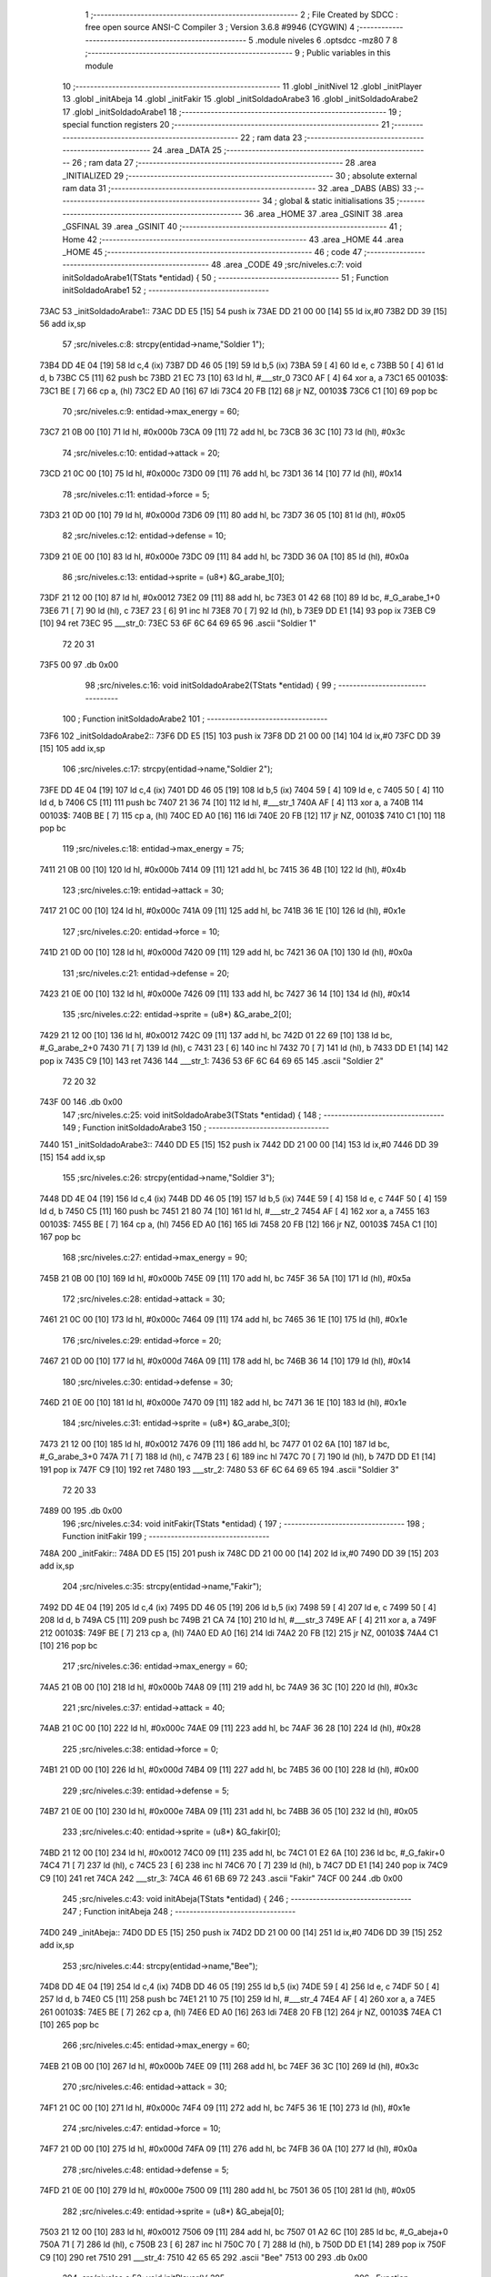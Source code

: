                               1 ;--------------------------------------------------------
                              2 ; File Created by SDCC : free open source ANSI-C Compiler
                              3 ; Version 3.6.8 #9946 (CYGWIN)
                              4 ;--------------------------------------------------------
                              5 	.module niveles
                              6 	.optsdcc -mz80
                              7 	
                              8 ;--------------------------------------------------------
                              9 ; Public variables in this module
                             10 ;--------------------------------------------------------
                             11 	.globl _initNivel
                             12 	.globl _initPlayer
                             13 	.globl _initAbeja
                             14 	.globl _initFakir
                             15 	.globl _initSoldadoArabe3
                             16 	.globl _initSoldadoArabe2
                             17 	.globl _initSoldadoArabe1
                             18 ;--------------------------------------------------------
                             19 ; special function registers
                             20 ;--------------------------------------------------------
                             21 ;--------------------------------------------------------
                             22 ; ram data
                             23 ;--------------------------------------------------------
                             24 	.area _DATA
                             25 ;--------------------------------------------------------
                             26 ; ram data
                             27 ;--------------------------------------------------------
                             28 	.area _INITIALIZED
                             29 ;--------------------------------------------------------
                             30 ; absolute external ram data
                             31 ;--------------------------------------------------------
                             32 	.area _DABS (ABS)
                             33 ;--------------------------------------------------------
                             34 ; global & static initialisations
                             35 ;--------------------------------------------------------
                             36 	.area _HOME
                             37 	.area _GSINIT
                             38 	.area _GSFINAL
                             39 	.area _GSINIT
                             40 ;--------------------------------------------------------
                             41 ; Home
                             42 ;--------------------------------------------------------
                             43 	.area _HOME
                             44 	.area _HOME
                             45 ;--------------------------------------------------------
                             46 ; code
                             47 ;--------------------------------------------------------
                             48 	.area _CODE
                             49 ;src/niveles.c:7: void initSoldadoArabe1(TStats *entidad) {
                             50 ;	---------------------------------
                             51 ; Function initSoldadoArabe1
                             52 ; ---------------------------------
   73AC                      53 _initSoldadoArabe1::
   73AC DD E5         [15]   54 	push	ix
   73AE DD 21 00 00   [14]   55 	ld	ix,#0
   73B2 DD 39         [15]   56 	add	ix,sp
                             57 ;src/niveles.c:8: strcpy(entidad->name,"Soldier 1");
   73B4 DD 4E 04      [19]   58 	ld	c,4 (ix)
   73B7 DD 46 05      [19]   59 	ld	b,5 (ix)
   73BA 59            [ 4]   60 	ld	e, c
   73BB 50            [ 4]   61 	ld	d, b
   73BC C5            [11]   62 	push	bc
   73BD 21 EC 73      [10]   63 	ld	hl, #___str_0
   73C0 AF            [ 4]   64 	xor	a, a
   73C1                      65 00103$:
   73C1 BE            [ 7]   66 	cp	a, (hl)
   73C2 ED A0         [16]   67 	ldi
   73C4 20 FB         [12]   68 	jr	NZ, 00103$
   73C6 C1            [10]   69 	pop	bc
                             70 ;src/niveles.c:9: entidad->max_energy = 60;
   73C7 21 0B 00      [10]   71 	ld	hl, #0x000b
   73CA 09            [11]   72 	add	hl, bc
   73CB 36 3C         [10]   73 	ld	(hl), #0x3c
                             74 ;src/niveles.c:10: entidad->attack = 20;
   73CD 21 0C 00      [10]   75 	ld	hl, #0x000c
   73D0 09            [11]   76 	add	hl, bc
   73D1 36 14         [10]   77 	ld	(hl), #0x14
                             78 ;src/niveles.c:11: entidad->force = 5;
   73D3 21 0D 00      [10]   79 	ld	hl, #0x000d
   73D6 09            [11]   80 	add	hl, bc
   73D7 36 05         [10]   81 	ld	(hl), #0x05
                             82 ;src/niveles.c:12: entidad->defense = 10;
   73D9 21 0E 00      [10]   83 	ld	hl, #0x000e
   73DC 09            [11]   84 	add	hl, bc
   73DD 36 0A         [10]   85 	ld	(hl), #0x0a
                             86 ;src/niveles.c:13: entidad->sprite = (u8*) &G_arabe_1[0];
   73DF 21 12 00      [10]   87 	ld	hl, #0x0012
   73E2 09            [11]   88 	add	hl, bc
   73E3 01 42 68      [10]   89 	ld	bc, #_G_arabe_1+0
   73E6 71            [ 7]   90 	ld	(hl), c
   73E7 23            [ 6]   91 	inc	hl
   73E8 70            [ 7]   92 	ld	(hl), b
   73E9 DD E1         [14]   93 	pop	ix
   73EB C9            [10]   94 	ret
   73EC                      95 ___str_0:
   73EC 53 6F 6C 64 69 65    96 	.ascii "Soldier 1"
        72 20 31
   73F5 00                   97 	.db 0x00
                             98 ;src/niveles.c:16: void initSoldadoArabe2(TStats *entidad) {
                             99 ;	---------------------------------
                            100 ; Function initSoldadoArabe2
                            101 ; ---------------------------------
   73F6                     102 _initSoldadoArabe2::
   73F6 DD E5         [15]  103 	push	ix
   73F8 DD 21 00 00   [14]  104 	ld	ix,#0
   73FC DD 39         [15]  105 	add	ix,sp
                            106 ;src/niveles.c:17: strcpy(entidad->name,"Soldier 2");
   73FE DD 4E 04      [19]  107 	ld	c,4 (ix)
   7401 DD 46 05      [19]  108 	ld	b,5 (ix)
   7404 59            [ 4]  109 	ld	e, c
   7405 50            [ 4]  110 	ld	d, b
   7406 C5            [11]  111 	push	bc
   7407 21 36 74      [10]  112 	ld	hl, #___str_1
   740A AF            [ 4]  113 	xor	a, a
   740B                     114 00103$:
   740B BE            [ 7]  115 	cp	a, (hl)
   740C ED A0         [16]  116 	ldi
   740E 20 FB         [12]  117 	jr	NZ, 00103$
   7410 C1            [10]  118 	pop	bc
                            119 ;src/niveles.c:18: entidad->max_energy = 75;
   7411 21 0B 00      [10]  120 	ld	hl, #0x000b
   7414 09            [11]  121 	add	hl, bc
   7415 36 4B         [10]  122 	ld	(hl), #0x4b
                            123 ;src/niveles.c:19: entidad->attack = 30;
   7417 21 0C 00      [10]  124 	ld	hl, #0x000c
   741A 09            [11]  125 	add	hl, bc
   741B 36 1E         [10]  126 	ld	(hl), #0x1e
                            127 ;src/niveles.c:20: entidad->force = 10;
   741D 21 0D 00      [10]  128 	ld	hl, #0x000d
   7420 09            [11]  129 	add	hl, bc
   7421 36 0A         [10]  130 	ld	(hl), #0x0a
                            131 ;src/niveles.c:21: entidad->defense = 20;
   7423 21 0E 00      [10]  132 	ld	hl, #0x000e
   7426 09            [11]  133 	add	hl, bc
   7427 36 14         [10]  134 	ld	(hl), #0x14
                            135 ;src/niveles.c:22: entidad->sprite = (u8*) &G_arabe_2[0];
   7429 21 12 00      [10]  136 	ld	hl, #0x0012
   742C 09            [11]  137 	add	hl, bc
   742D 01 22 69      [10]  138 	ld	bc, #_G_arabe_2+0
   7430 71            [ 7]  139 	ld	(hl), c
   7431 23            [ 6]  140 	inc	hl
   7432 70            [ 7]  141 	ld	(hl), b
   7433 DD E1         [14]  142 	pop	ix
   7435 C9            [10]  143 	ret
   7436                     144 ___str_1:
   7436 53 6F 6C 64 69 65   145 	.ascii "Soldier 2"
        72 20 32
   743F 00                  146 	.db 0x00
                            147 ;src/niveles.c:25: void initSoldadoArabe3(TStats *entidad) {
                            148 ;	---------------------------------
                            149 ; Function initSoldadoArabe3
                            150 ; ---------------------------------
   7440                     151 _initSoldadoArabe3::
   7440 DD E5         [15]  152 	push	ix
   7442 DD 21 00 00   [14]  153 	ld	ix,#0
   7446 DD 39         [15]  154 	add	ix,sp
                            155 ;src/niveles.c:26: strcpy(entidad->name,"Soldier 3");
   7448 DD 4E 04      [19]  156 	ld	c,4 (ix)
   744B DD 46 05      [19]  157 	ld	b,5 (ix)
   744E 59            [ 4]  158 	ld	e, c
   744F 50            [ 4]  159 	ld	d, b
   7450 C5            [11]  160 	push	bc
   7451 21 80 74      [10]  161 	ld	hl, #___str_2
   7454 AF            [ 4]  162 	xor	a, a
   7455                     163 00103$:
   7455 BE            [ 7]  164 	cp	a, (hl)
   7456 ED A0         [16]  165 	ldi
   7458 20 FB         [12]  166 	jr	NZ, 00103$
   745A C1            [10]  167 	pop	bc
                            168 ;src/niveles.c:27: entidad->max_energy = 90;
   745B 21 0B 00      [10]  169 	ld	hl, #0x000b
   745E 09            [11]  170 	add	hl, bc
   745F 36 5A         [10]  171 	ld	(hl), #0x5a
                            172 ;src/niveles.c:28: entidad->attack = 30;
   7461 21 0C 00      [10]  173 	ld	hl, #0x000c
   7464 09            [11]  174 	add	hl, bc
   7465 36 1E         [10]  175 	ld	(hl), #0x1e
                            176 ;src/niveles.c:29: entidad->force = 20;
   7467 21 0D 00      [10]  177 	ld	hl, #0x000d
   746A 09            [11]  178 	add	hl, bc
   746B 36 14         [10]  179 	ld	(hl), #0x14
                            180 ;src/niveles.c:30: entidad->defense = 30;
   746D 21 0E 00      [10]  181 	ld	hl, #0x000e
   7470 09            [11]  182 	add	hl, bc
   7471 36 1E         [10]  183 	ld	(hl), #0x1e
                            184 ;src/niveles.c:31: entidad->sprite = (u8*) &G_arabe_3[0];
   7473 21 12 00      [10]  185 	ld	hl, #0x0012
   7476 09            [11]  186 	add	hl, bc
   7477 01 02 6A      [10]  187 	ld	bc, #_G_arabe_3+0
   747A 71            [ 7]  188 	ld	(hl), c
   747B 23            [ 6]  189 	inc	hl
   747C 70            [ 7]  190 	ld	(hl), b
   747D DD E1         [14]  191 	pop	ix
   747F C9            [10]  192 	ret
   7480                     193 ___str_2:
   7480 53 6F 6C 64 69 65   194 	.ascii "Soldier 3"
        72 20 33
   7489 00                  195 	.db 0x00
                            196 ;src/niveles.c:34: void initFakir(TStats *entidad) {
                            197 ;	---------------------------------
                            198 ; Function initFakir
                            199 ; ---------------------------------
   748A                     200 _initFakir::
   748A DD E5         [15]  201 	push	ix
   748C DD 21 00 00   [14]  202 	ld	ix,#0
   7490 DD 39         [15]  203 	add	ix,sp
                            204 ;src/niveles.c:35: strcpy(entidad->name,"Fakir");
   7492 DD 4E 04      [19]  205 	ld	c,4 (ix)
   7495 DD 46 05      [19]  206 	ld	b,5 (ix)
   7498 59            [ 4]  207 	ld	e, c
   7499 50            [ 4]  208 	ld	d, b
   749A C5            [11]  209 	push	bc
   749B 21 CA 74      [10]  210 	ld	hl, #___str_3
   749E AF            [ 4]  211 	xor	a, a
   749F                     212 00103$:
   749F BE            [ 7]  213 	cp	a, (hl)
   74A0 ED A0         [16]  214 	ldi
   74A2 20 FB         [12]  215 	jr	NZ, 00103$
   74A4 C1            [10]  216 	pop	bc
                            217 ;src/niveles.c:36: entidad->max_energy = 60;
   74A5 21 0B 00      [10]  218 	ld	hl, #0x000b
   74A8 09            [11]  219 	add	hl, bc
   74A9 36 3C         [10]  220 	ld	(hl), #0x3c
                            221 ;src/niveles.c:37: entidad->attack = 40;
   74AB 21 0C 00      [10]  222 	ld	hl, #0x000c
   74AE 09            [11]  223 	add	hl, bc
   74AF 36 28         [10]  224 	ld	(hl), #0x28
                            225 ;src/niveles.c:38: entidad->force = 0;
   74B1 21 0D 00      [10]  226 	ld	hl, #0x000d
   74B4 09            [11]  227 	add	hl, bc
   74B5 36 00         [10]  228 	ld	(hl), #0x00
                            229 ;src/niveles.c:39: entidad->defense = 5;
   74B7 21 0E 00      [10]  230 	ld	hl, #0x000e
   74BA 09            [11]  231 	add	hl, bc
   74BB 36 05         [10]  232 	ld	(hl), #0x05
                            233 ;src/niveles.c:40: entidad->sprite = (u8*) &G_fakir[0];
   74BD 21 12 00      [10]  234 	ld	hl, #0x0012
   74C0 09            [11]  235 	add	hl, bc
   74C1 01 E2 6A      [10]  236 	ld	bc, #_G_fakir+0
   74C4 71            [ 7]  237 	ld	(hl), c
   74C5 23            [ 6]  238 	inc	hl
   74C6 70            [ 7]  239 	ld	(hl), b
   74C7 DD E1         [14]  240 	pop	ix
   74C9 C9            [10]  241 	ret
   74CA                     242 ___str_3:
   74CA 46 61 6B 69 72      243 	.ascii "Fakir"
   74CF 00                  244 	.db 0x00
                            245 ;src/niveles.c:43: void initAbeja(TStats *entidad) {
                            246 ;	---------------------------------
                            247 ; Function initAbeja
                            248 ; ---------------------------------
   74D0                     249 _initAbeja::
   74D0 DD E5         [15]  250 	push	ix
   74D2 DD 21 00 00   [14]  251 	ld	ix,#0
   74D6 DD 39         [15]  252 	add	ix,sp
                            253 ;src/niveles.c:44: strcpy(entidad->name,"Bee");
   74D8 DD 4E 04      [19]  254 	ld	c,4 (ix)
   74DB DD 46 05      [19]  255 	ld	b,5 (ix)
   74DE 59            [ 4]  256 	ld	e, c
   74DF 50            [ 4]  257 	ld	d, b
   74E0 C5            [11]  258 	push	bc
   74E1 21 10 75      [10]  259 	ld	hl, #___str_4
   74E4 AF            [ 4]  260 	xor	a, a
   74E5                     261 00103$:
   74E5 BE            [ 7]  262 	cp	a, (hl)
   74E6 ED A0         [16]  263 	ldi
   74E8 20 FB         [12]  264 	jr	NZ, 00103$
   74EA C1            [10]  265 	pop	bc
                            266 ;src/niveles.c:45: entidad->max_energy = 60;
   74EB 21 0B 00      [10]  267 	ld	hl, #0x000b
   74EE 09            [11]  268 	add	hl, bc
   74EF 36 3C         [10]  269 	ld	(hl), #0x3c
                            270 ;src/niveles.c:46: entidad->attack = 30;
   74F1 21 0C 00      [10]  271 	ld	hl, #0x000c
   74F4 09            [11]  272 	add	hl, bc
   74F5 36 1E         [10]  273 	ld	(hl), #0x1e
                            274 ;src/niveles.c:47: entidad->force = 10;
   74F7 21 0D 00      [10]  275 	ld	hl, #0x000d
   74FA 09            [11]  276 	add	hl, bc
   74FB 36 0A         [10]  277 	ld	(hl), #0x0a
                            278 ;src/niveles.c:48: entidad->defense = 5;
   74FD 21 0E 00      [10]  279 	ld	hl, #0x000e
   7500 09            [11]  280 	add	hl, bc
   7501 36 05         [10]  281 	ld	(hl), #0x05
                            282 ;src/niveles.c:49: entidad->sprite = (u8*) &G_abeja[0];
   7503 21 12 00      [10]  283 	ld	hl, #0x0012
   7506 09            [11]  284 	add	hl, bc
   7507 01 A2 6C      [10]  285 	ld	bc, #_G_abeja+0
   750A 71            [ 7]  286 	ld	(hl), c
   750B 23            [ 6]  287 	inc	hl
   750C 70            [ 7]  288 	ld	(hl), b
   750D DD E1         [14]  289 	pop	ix
   750F C9            [10]  290 	ret
   7510                     291 ___str_4:
   7510 42 65 65            292 	.ascii "Bee"
   7513 00                  293 	.db 0x00
                            294 ;src/niveles.c:52: void initPlayer(){
                            295 ;	---------------------------------
                            296 ; Function initPlayer
                            297 ; ---------------------------------
   7514                     298 _initPlayer::
                            299 ;src/niveles.c:53: strcpy(entidad[0].name,"Don Mendo");
   7514 11 70 87      [10]  300 	ld	de, #_entidad
   7517 21 4F 75      [10]  301 	ld	hl, #___str_5
   751A AF            [ 4]  302 	xor	a, a
   751B                     303 00103$:
   751B BE            [ 7]  304 	cp	a, (hl)
   751C ED A0         [16]  305 	ldi
   751E 20 FB         [12]  306 	jr	NZ, 00103$
                            307 ;src/niveles.c:54: entidad[0].max_energy = entidad[0].energy = 99;
   7520 21 7A 87      [10]  308 	ld	hl, #(_entidad + 0x000a)
   7523 36 63         [10]  309 	ld	(hl), #0x63
   7525 21 7B 87      [10]  310 	ld	hl, #(_entidad + 0x000b)
   7528 36 63         [10]  311 	ld	(hl), #0x63
                            312 ;src/niveles.c:55: entidad[0].attack = 30;
   752A 21 7C 87      [10]  313 	ld	hl, #(_entidad + 0x000c)
   752D 36 1E         [10]  314 	ld	(hl), #0x1e
                            315 ;src/niveles.c:56: entidad[0].force = 6;
   752F 21 7D 87      [10]  316 	ld	hl, #(_entidad + 0x000d)
   7532 36 06         [10]  317 	ld	(hl), #0x06
                            318 ;src/niveles.c:57: entidad[0].defense = 15;
   7534 21 7E 87      [10]  319 	ld	hl, #(_entidad + 0x000e)
   7537 36 0F         [10]  320 	ld	(hl), #0x0f
                            321 ;src/niveles.c:58: entidad[0].pos_x = 8;
   7539 21 7F 87      [10]  322 	ld	hl, #(_entidad + 0x000f)
   753C 36 08         [10]  323 	ld	(hl), #0x08
                            324 ;src/niveles.c:59: entidad[0].pos_x_ant = 8;
   753E 21 80 87      [10]  325 	ld	hl, #(_entidad + 0x0010)
   7541 36 08         [10]  326 	ld	(hl), #0x08
                            327 ;src/niveles.c:60: entidad[0].pos_y = 24;
   7543 21 81 87      [10]  328 	ld	hl, #(_entidad + 0x0011)
   7546 36 18         [10]  329 	ld	(hl), #0x18
                            330 ;src/niveles.c:61: entidad[0].sprite = (u8*) &G_mendo[0];
   7548 21 62 67      [10]  331 	ld	hl, #_G_mendo
   754B 22 82 87      [16]  332 	ld	((_entidad + 0x0012)), hl
   754E C9            [10]  333 	ret
   754F                     334 ___str_5:
   754F 44 6F 6E 20 4D 65   335 	.ascii "Don Mendo"
        6E 64 6F
   7558 00                  336 	.db 0x00
                            337 ;src/niveles.c:64: void initNivel(){
                            338 ;	---------------------------------
                            339 ; Function initNivel
                            340 ; ---------------------------------
   7559                     341 _initNivel::
                            342 ;src/niveles.c:66: entidad[1].max_energy = 0;
   7559 21 8F 87      [10]  343 	ld	hl, #(_entidad + 0x001f)
   755C 36 00         [10]  344 	ld	(hl), #0x00
                            345 ;src/niveles.c:67: entidad[1].pos_x_ant = 4;
   755E 21 94 87      [10]  346 	ld	hl, #(_entidad + 0x0024)
   7561 36 04         [10]  347 	ld	(hl), #0x04
                            348 ;src/niveles.c:68: entidad[2].max_energy = 0;
   7563 21 A3 87      [10]  349 	ld	hl, #(_entidad + 0x0033)
   7566 36 00         [10]  350 	ld	(hl), #0x00
                            351 ;src/niveles.c:69: entidad[2].pos_x_ant = 4;
   7568 21 A8 87      [10]  352 	ld	hl, #(_entidad + 0x0038)
   756B 36 04         [10]  353 	ld	(hl), #0x04
                            354 ;src/niveles.c:72: if (nivel == 1) {
   756D 3A AC 87      [13]  355 	ld	a,(#_nivel + 0)
   7570 3D            [ 4]  356 	dec	a
   7571 20 08         [12]  357 	jr	NZ,00102$
                            358 ;src/niveles.c:73: initSoldadoArabe1(&entidad[1]);
   7573 21 84 87      [10]  359 	ld	hl, #(_entidad + 0x0014)
   7576 E5            [11]  360 	push	hl
   7577 CD AC 73      [17]  361 	call	_initSoldadoArabe1
   757A F1            [10]  362 	pop	af
   757B                     363 00102$:
                            364 ;src/niveles.c:75: if (nivel == 2) {
   757B 3A AC 87      [13]  365 	ld	a,(#_nivel + 0)
   757E D6 02         [ 7]  366 	sub	a, #0x02
   7580 20 0F         [12]  367 	jr	NZ,00104$
                            368 ;src/niveles.c:76: initSoldadoArabe1(&entidad[1]);
   7582 21 84 87      [10]  369 	ld	hl, #(_entidad + 0x0014)
   7585 E5            [11]  370 	push	hl
   7586 CD AC 73      [17]  371 	call	_initSoldadoArabe1
                            372 ;src/niveles.c:77: initSoldadoArabe1(&entidad[2]);
   7589 21 98 87      [10]  373 	ld	hl, #(_entidad + 0x0028)
   758C E3            [19]  374 	ex	(sp),hl
   758D CD AC 73      [17]  375 	call	_initSoldadoArabe1
   7590 F1            [10]  376 	pop	af
   7591                     377 00104$:
                            378 ;src/niveles.c:79: if (nivel == 3){
   7591 3A AC 87      [13]  379 	ld	a,(#_nivel + 0)
   7594 D6 03         [ 7]  380 	sub	a, #0x03
   7596 20 0F         [12]  381 	jr	NZ,00106$
                            382 ;src/niveles.c:80: initAbeja(&entidad[1]);
   7598 21 84 87      [10]  383 	ld	hl, #(_entidad + 0x0014)
   759B E5            [11]  384 	push	hl
   759C CD D0 74      [17]  385 	call	_initAbeja
                            386 ;src/niveles.c:81: initSoldadoArabe1(&entidad[2]);
   759F 21 98 87      [10]  387 	ld	hl, #(_entidad + 0x0028)
   75A2 E3            [19]  388 	ex	(sp),hl
   75A3 CD AC 73      [17]  389 	call	_initSoldadoArabe1
   75A6 F1            [10]  390 	pop	af
   75A7                     391 00106$:
                            392 ;src/niveles.c:83: if (nivel == 4){
   75A7 3A AC 87      [13]  393 	ld	a,(#_nivel + 0)
   75AA D6 04         [ 7]  394 	sub	a, #0x04
   75AC 20 08         [12]  395 	jr	NZ,00108$
                            396 ;src/niveles.c:84: initSoldadoArabe2(&entidad[1]);
   75AE 21 84 87      [10]  397 	ld	hl, #(_entidad + 0x0014)
   75B1 E5            [11]  398 	push	hl
   75B2 CD F6 73      [17]  399 	call	_initSoldadoArabe2
   75B5 F1            [10]  400 	pop	af
   75B6                     401 00108$:
                            402 ;src/niveles.c:86: if (nivel == 6){
   75B6 3A AC 87      [13]  403 	ld	a,(#_nivel + 0)
   75B9 D6 06         [ 7]  404 	sub	a, #0x06
   75BB 20 0F         [12]  405 	jr	NZ,00110$
                            406 ;src/niveles.c:87: initAbeja(&entidad[1]);
   75BD 21 84 87      [10]  407 	ld	hl, #(_entidad + 0x0014)
   75C0 E5            [11]  408 	push	hl
   75C1 CD D0 74      [17]  409 	call	_initAbeja
                            410 ;src/niveles.c:88: initFakir(&entidad[2]);
   75C4 21 98 87      [10]  411 	ld	hl, #(_entidad + 0x0028)
   75C7 E3            [19]  412 	ex	(sp),hl
   75C8 CD 8A 74      [17]  413 	call	_initFakir
   75CB F1            [10]  414 	pop	af
   75CC                     415 00110$:
                            416 ;src/niveles.c:90: if (nivel == 7){
   75CC 3A AC 87      [13]  417 	ld	a,(#_nivel + 0)
   75CF D6 07         [ 7]  418 	sub	a, #0x07
   75D1 20 0F         [12]  419 	jr	NZ,00112$
                            420 ;src/niveles.c:91: initSoldadoArabe2(&entidad[1]);
   75D3 21 84 87      [10]  421 	ld	hl, #(_entidad + 0x0014)
   75D6 E5            [11]  422 	push	hl
   75D7 CD F6 73      [17]  423 	call	_initSoldadoArabe2
                            424 ;src/niveles.c:92: initSoldadoArabe3(&entidad[2]);
   75DA 21 98 87      [10]  425 	ld	hl, #(_entidad + 0x0028)
   75DD E3            [19]  426 	ex	(sp),hl
   75DE CD 40 74      [17]  427 	call	_initSoldadoArabe3
   75E1 F1            [10]  428 	pop	af
   75E2                     429 00112$:
                            430 ;src/niveles.c:94: if (nivel == 8){
   75E2 3A AC 87      [13]  431 	ld	a,(#_nivel + 0)
   75E5 D6 08         [ 7]  432 	sub	a, #0x08
   75E7 20 0F         [12]  433 	jr	NZ,00114$
                            434 ;src/niveles.c:95: initFakir(&entidad[1]);
   75E9 21 84 87      [10]  435 	ld	hl, #(_entidad + 0x0014)
   75EC E5            [11]  436 	push	hl
   75ED CD 8A 74      [17]  437 	call	_initFakir
                            438 ;src/niveles.c:96: initSoldadoArabe2(&entidad[2]);
   75F0 21 98 87      [10]  439 	ld	hl, #(_entidad + 0x0028)
   75F3 E3            [19]  440 	ex	(sp),hl
   75F4 CD F6 73      [17]  441 	call	_initSoldadoArabe2
   75F7 F1            [10]  442 	pop	af
   75F8                     443 00114$:
                            444 ;src/niveles.c:98: if (nivel == 9){
   75F8 3A AC 87      [13]  445 	ld	a,(#_nivel + 0)
   75FB D6 09         [ 7]  446 	sub	a, #0x09
   75FD 20 0F         [12]  447 	jr	NZ,00116$
                            448 ;src/niveles.c:99: initSoldadoArabe3(&entidad[1]);
   75FF 21 84 87      [10]  449 	ld	hl, #(_entidad + 0x0014)
   7602 E5            [11]  450 	push	hl
   7603 CD 40 74      [17]  451 	call	_initSoldadoArabe3
                            452 ;src/niveles.c:100: initSoldadoArabe3(&entidad[2]);
   7606 21 98 87      [10]  453 	ld	hl, #(_entidad + 0x0028)
   7609 E3            [19]  454 	ex	(sp),hl
   760A CD 40 74      [17]  455 	call	_initSoldadoArabe3
   760D F1            [10]  456 	pop	af
   760E                     457 00116$:
                            458 ;src/niveles.c:102: if (nivel == 10){
   760E FD 21 AC 87   [14]  459 	ld	iy, #_nivel
   7612 FD 7E 00      [19]  460 	ld	a, 0 (iy)
   7615 D6 0A         [ 7]  461 	sub	a, #0x0a
   7617 20 26         [12]  462 	jr	NZ,00118$
                            463 ;src/niveles.c:103: strcpy(entidad[2].name,"Boss Lvl1");
   7619 11 98 87      [10]  464 	ld	de, #(_entidad + 0x0028)
   761C 21 62 76      [10]  465 	ld	hl, #___str_6
   761F AF            [ 4]  466 	xor	a, a
   7620                     467 00175$:
   7620 BE            [ 7]  468 	cp	a, (hl)
   7621 ED A0         [16]  469 	ldi
   7623 20 FB         [12]  470 	jr	NZ, 00175$
                            471 ;src/niveles.c:104: entidad[2].max_energy = 99;
   7625 21 A3 87      [10]  472 	ld	hl, #(_entidad + 0x0033)
   7628 36 63         [10]  473 	ld	(hl), #0x63
                            474 ;src/niveles.c:105: entidad[2].attack = 40;
   762A 21 A4 87      [10]  475 	ld	hl, #(_entidad + 0x0034)
   762D 36 28         [10]  476 	ld	(hl), #0x28
                            477 ;src/niveles.c:106: entidad[2].force = 10;
   762F 21 A5 87      [10]  478 	ld	hl, #(_entidad + 0x0035)
   7632 36 0A         [10]  479 	ld	(hl), #0x0a
                            480 ;src/niveles.c:107: entidad[2].defense = 25;
   7634 21 A6 87      [10]  481 	ld	hl, #(_entidad + 0x0036)
   7637 36 19         [10]  482 	ld	(hl), #0x19
                            483 ;src/niveles.c:108: entidad[2].sprite = (u8*) &G_arabe_boss[0];
   7639 21 C2 6B      [10]  484 	ld	hl, #_G_arabe_boss
   763C 22 AA 87      [16]  485 	ld	((_entidad + 0x003a)), hl
   763F                     486 00118$:
                            487 ;src/niveles.c:111: entidad[1].pos_x = 28;  //Posición del sprite en pantalla
   763F 21 93 87      [10]  488 	ld	hl, #(_entidad + 0x0023)
   7642 36 1C         [10]  489 	ld	(hl), #0x1c
                            490 ;src/niveles.c:112: entidad[2].pos_x = 36;
   7644 21 A7 87      [10]  491 	ld	hl, #(_entidad + 0x0037)
   7647 36 24         [10]  492 	ld	(hl), #0x24
                            493 ;src/niveles.c:113: entidad[1].pos_y = 32;  //Posición en el marcador
   7649 21 95 87      [10]  494 	ld	hl, #(_entidad + 0x0025)
   764C 36 20         [10]  495 	ld	(hl), #0x20
                            496 ;src/niveles.c:114: entidad[2].pos_y = 40;  //
   764E 21 A9 87      [10]  497 	ld	hl, #(_entidad + 0x0039)
   7651 36 28         [10]  498 	ld	(hl), #0x28
                            499 ;src/niveles.c:115: entidad[1].energy = entidad[1].max_energy;
   7653 01 8E 87      [10]  500 	ld	bc, #_entidad + 30
   7656 3A 8F 87      [13]  501 	ld	a, (#(_entidad + 0x001f) + 0)
   7659 02            [ 7]  502 	ld	(bc), a
                            503 ;src/niveles.c:116: entidad[2].energy = entidad[2].max_energy;
   765A 01 A2 87      [10]  504 	ld	bc, #_entidad + 50
   765D 3A A3 87      [13]  505 	ld	a, (#(_entidad + 0x0033) + 0)
   7660 02            [ 7]  506 	ld	(bc), a
   7661 C9            [10]  507 	ret
   7662                     508 ___str_6:
   7662 42 6F 73 73 20 4C   509 	.ascii "Boss Lvl1"
        76 6C 31
   766B 00                  510 	.db 0x00
                            511 	.area _CODE
                            512 	.area _INITIALIZER
                            513 	.area _CABS (ABS)
